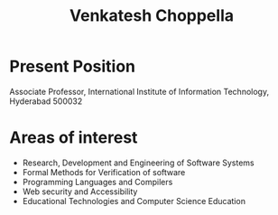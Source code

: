 #+title:  Venkatesh Choppella
#+HTML_LINK_UP: index.html
* Present Position

   Associate Professor, International Institute of
   Information Technology, Hyderabad 500032

* Areas of interest

 - Research, Development and Engineering of Software Systems
 - Formal Methods for Verification of software
 - Programming Languages and Compilers
 - Web security and Accessibility
 - Educational Technologies and Computer Science Education



